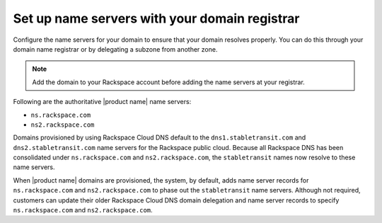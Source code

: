 .. _name-server-setup:

Set up name servers with your domain registrar
~~~~~~~~~~~~~~~~~~~~~~~~~~~~~~~~~~~~~~~~~~~~~~

Configure the name servers for your domain to ensure that your domain resolves
properly. You can do this through your domain name registrar or by delegating a
subzone from another zone.

.. note:: 
   Add the domain to your Rackspace account before adding the name servers at 
   your registrar.

Following are the authoritative |product name| name servers:

- ``ns.rackspace.com``
- ``ns2.rackspace.com``

Domains provisioned by using Rackspace Cloud DNS default to the
``dns1.stabletransit.com`` and ``dns2.stabletransit.com`` name servers for the
Rackspace public cloud. Because all Rackspace DNS has been consolidated under
``ns.rackspace.com`` and ``ns2.rackspace.com``, the ``stabletransit`` names now
resolve to these name servers.

When |product name| domains are provisioned, the system, by default, adds name
server records for ``ns.rackspace.com`` and ``ns2.rackspace.com`` to phase out
the ``stabletransit`` name servers. Although not required, customers can update
their older Rackspace Cloud DNS domain delegation and name server records to
specify ``ns.rackspace.com`` and ``ns2.rackspace.com``.
